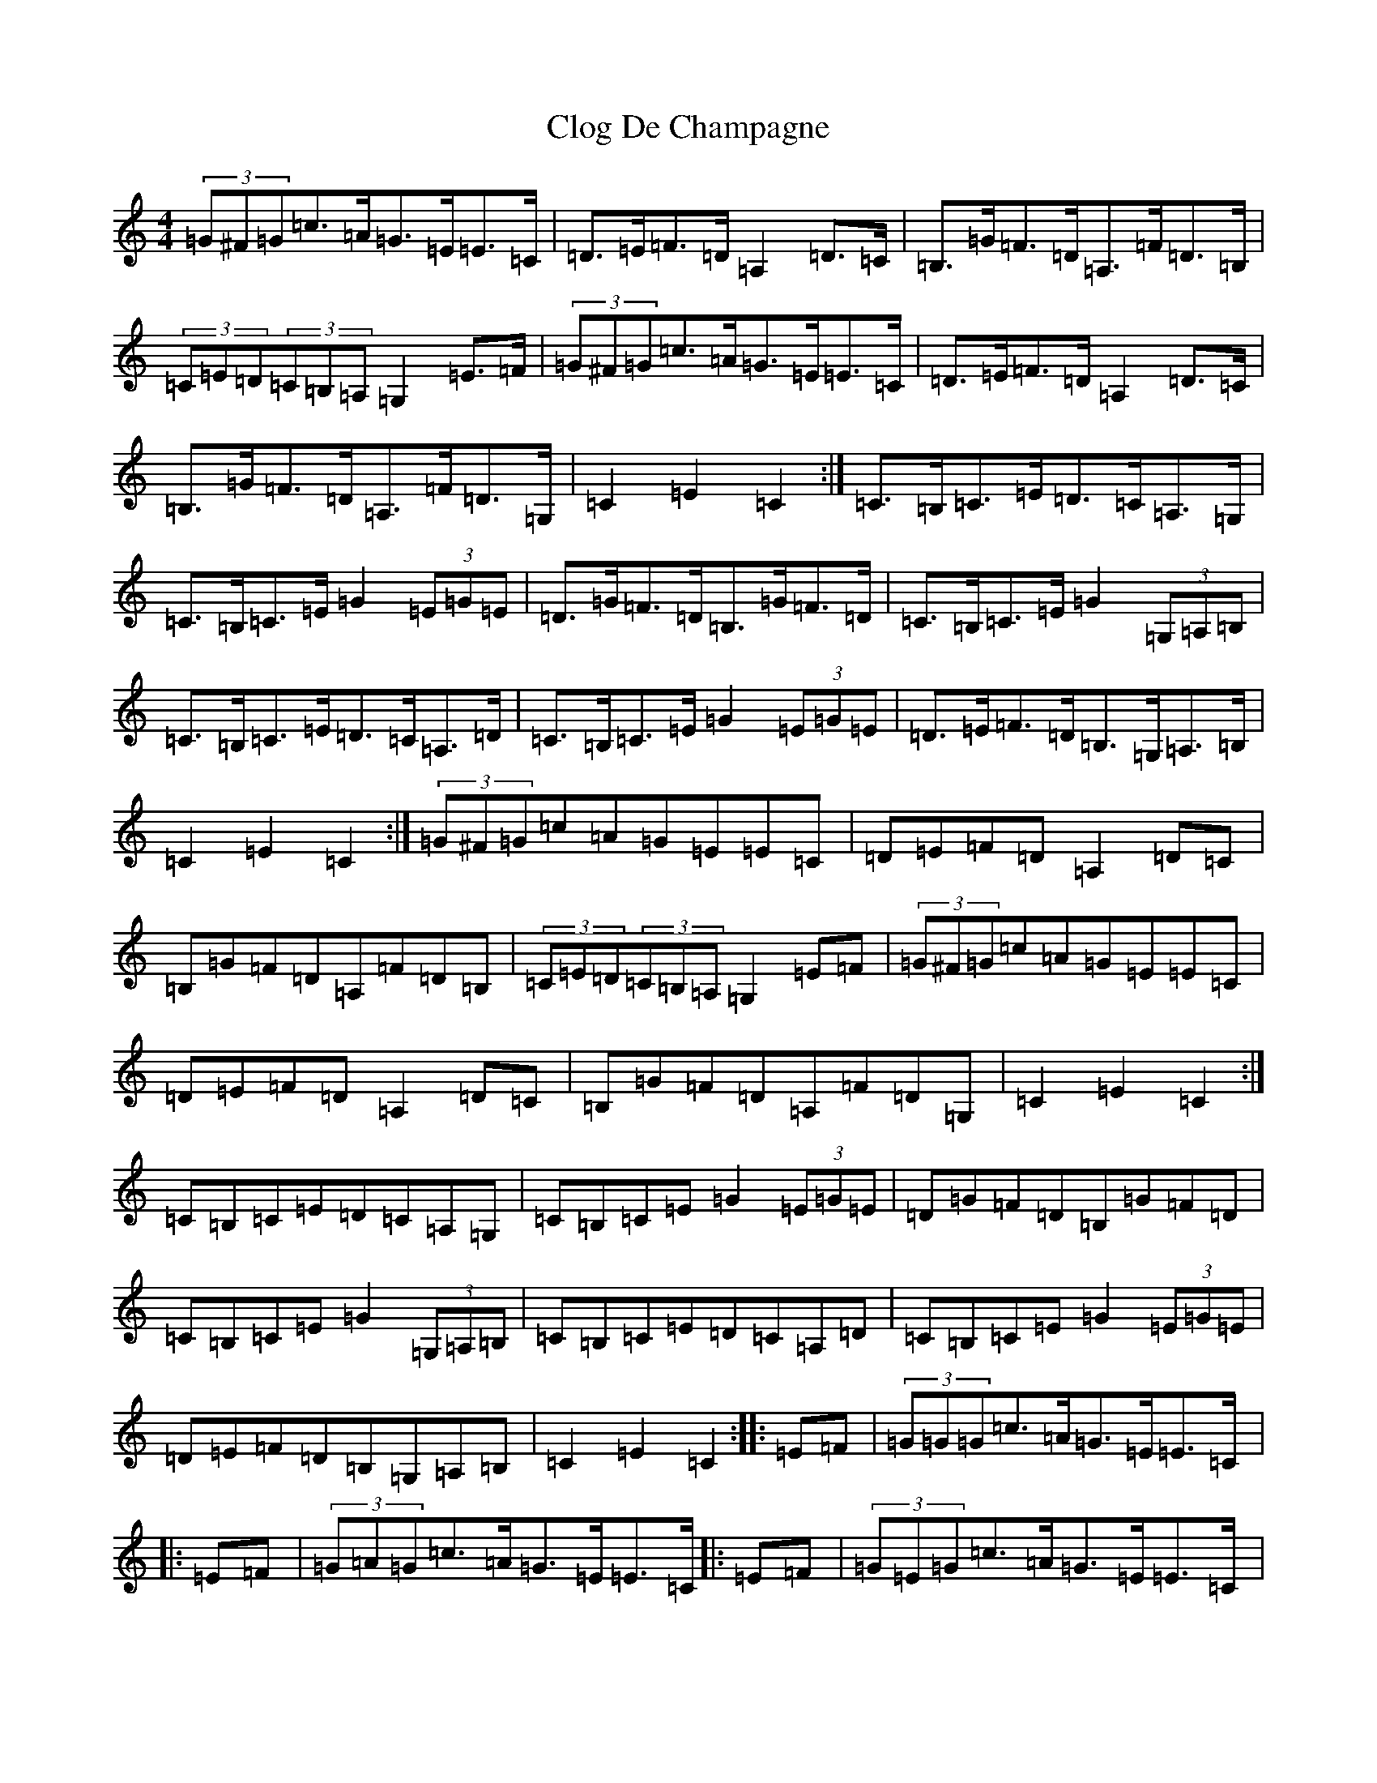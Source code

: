 X: 3814
T: Clog De Champagne
S: https://thesession.org/tunes/6701#setting6701
Z: G Major
R: barndance
M:4/4
L:1/8
K: C Major
(3=G^F=G=c>=A=G>=E=E>=C|=D>=E=F>=D=A,2=D>=C|=B,>=G=F>=D=A,>=F=D>=B,|(3=C=E=D(3=C=B,=A,=G,2=E>=F|(3=G^F=G=c>=A=G>=E=E>=C|=D>=E=F>=D=A,2=D>=C|=B,>=G=F>=D=A,>=F=D>=G,|=C2=E2=C2:|=C>=B,=C>=E=D>=C=A,>=G,|=C>=B,=C>=E=G2(3=E=G=E|=D>=G=F>=D=B,>=G=F>=D|=C>=B,=C>=E=G2(3=G,=A,=B,|=C>=B,=C>=E=D>=C=A,>=D|=C>=B,=C>=E=G2(3=E=G=E|=D>=E=F>=D=B,>=G,=A,>=B,|=C2=E2=C2:|(3=G^F=G=c=A=G=E=E=C|=D=E=F=D=A,2=D=C|=B,=G=F=D=A,=F=D=B,|(3=C=E=D(3=C=B,=A,=G,2=E=F|(3=G^F=G=c=A=G=E=E=C|=D=E=F=D=A,2=D=C|=B,=G=F=D=A,=F=D=G,|=C2=E2=C2:|=C=B,=C=E=D=C=A,=G,|=C=B,=C=E=G2(3=E=G=E|=D=G=F=D=B,=G=F=D|=C=B,=C=E=G2(3=G,=A,=B,|=C=B,=C=E=D=C=A,=D|=C=B,=C=E=G2(3=E=G=E|=D=E=F=D=B,=G,=A,=B,|=C2=E2=C2:||:=E=F|(3=G=G=G=c>=A=G>=E=E>=C|:=E=F|(3=G=A=G=c>=A=G>=E=E>=C|:=E=F|(3=G=E=G=c>=A=G>=E=E>=C|:=E=F|(3=G=G=G=c>=A(3=G=G=G=E>=C|:=E=F|=G2=c>=A=G>=E(3=E=E=C|:=E=F|=G>=E=c>=A=G>=C=E>=C|